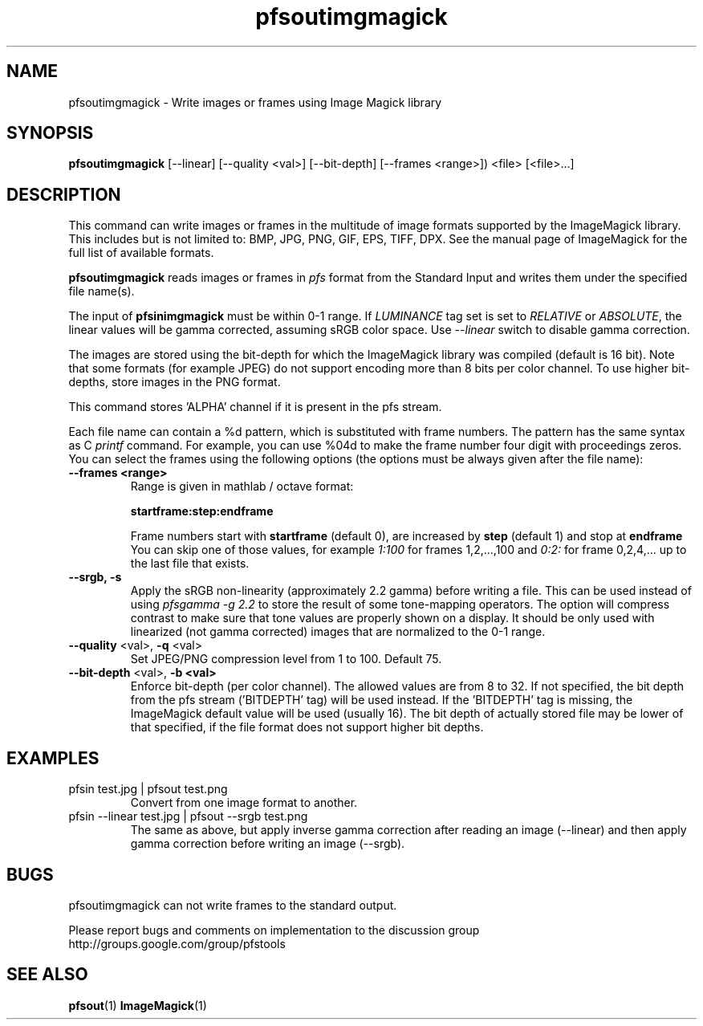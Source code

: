 .TH "pfsoutimgmagick" 1
.SH NAME
pfsoutimgmagick \- Write images or frames using Image Magick library
.SH SYNOPSIS
.B pfsoutimgmagick
[--linear] [--quality <val>] [--bit-depth] [--frames <range>]) <file> [<file>...]
.SH DESCRIPTION
This command can write images or frames in the multitude of image
formats supported by the ImageMagick library. This includes but is not
limited to: BMP, JPG, PNG, GIF, EPS, TIFF, DPX. See the manual page of
ImageMagick for the full list of available formats.
.PP
\fBpfsoutimgmagick\fR reads images or frames in \fIpfs\fR format from
the Standard Input and writes them under the specified file name(s).
.PP
The input of \fBpfsinimgmagick\fR must be within 0-1 range. If \fILUMINANCE\fR
tag set is set to \fIRELATIVE\fR or \fIABSOLUTE\fR, the linear
values will be gamma corrected, assuming sRGB color space. Use \fI--linear\fR
switch to disable gamma correction.
.PP
The images are stored using the bit-depth for which the ImageMagick
library was compiled (default is 16 bit). Note that some formats (for
example JPEG) do not support encoding more than 8 bits per color
channel. To use higher bit-depths, store images in the PNG format.
.PP
This command stores 'ALPHA' channel if it is present in the pfs stream.
.PP
Each file name can contain a \%%d pattern, which is substituted with
frame numbers. The pattern has the same syntax as C \fIprintf\fR
command. For example, you can use \%%04d to make the frame number four
digit with proceedings zeros. You can select the frames using the
following options (the options must be always given after the file
name):
.TP
.B \--frames <range>
Range is given in mathlab / octave format:

.B "startframe:step:endframe"

Frame numbers start with
.B "startframe"
(default 0), are increased by
.B "step"
(default 1) and stop at
.B "endframe"
You can skip one of those values, for example
.I "1:100"
for frames 1,2,...,100 and
.I 0:2:
for frame 0,2,4,... up to the last file that exists.
.TP
.B --srgb, -s
Apply the sRGB non-linearity (approximately 2.2 gamma) before writing
a file. This can be used instead of using \fIpfsgamma -g 2.2\fR to
store the result of some tone-mapping operators. The option will
compress contrast to make sure that tone values are properly shown on
a display. It should be only used with linearized (not gamma
corrected) images that are normalized to the 0-1 range.
.TP
\fB--quality\fR <val>, \fB-q\fR <val>
Set JPEG/PNG compression level from 1 to 100. Default 75.
.TP
\fB--bit-depth\fR <val>, \fB-b <val>
Enforce bit-depth (per color
channel). The allowed values are from 8 to 32. If not specified, the
bit depth from the pfs stream ('BITDEPTH' tag) will be used
instead. If the 'BITDEPTH' tag is missing, the ImageMagick default
value will be used (usually 16). The bit depth of actually stored file
may be lower of that specified, if the file format does not support
higher bit depths.

.SH EXAMPLES
.TP
 pfsin test.jpg | pfsout test.png
Convert from one image format to another.
.TP
 pfsin --linear test.jpg | pfsout --srgb test.png
The same as above, but apply inverse gamma correction after reading
an image (--linear) and then apply gamma correction before writing an
image (--srgb).
.SH BUGS
pfsoutimgmagick can not write frames to the standard output.
.PP
Please report bugs and comments on implementation to 
the discussion group http://groups.google.com/group/pfstools
.SH "SEE ALSO"
.BR pfsout (1)
.BR ImageMagick (1)
